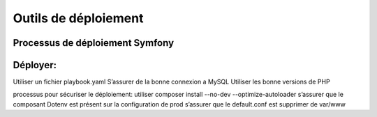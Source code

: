 .. index::
   single: Deploy; 

Outils de déploiement
===================

Processus de déploiement Symfony
-------------------

Déployer: 
-------------------
Utiliser un fichier playbook.yaml
S’assurer de la bonne connexion a MySQL
Utiliser les bonne versions de PHP

processus pour sécuriser le déploiement: 
utiliser composer install --no-dev --optimize-autoloader
s’assurer que le composant Dotenv est présent sur la configuration de prod
s’assurer que le default.conf est supprimer de var/www
